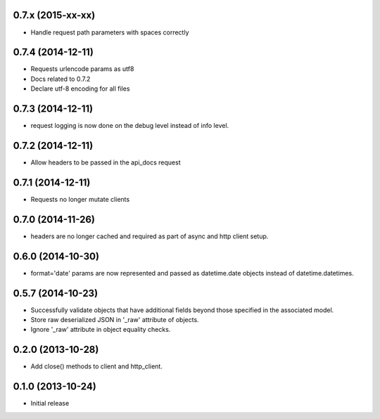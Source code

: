 0.7.x (2015-xx-xx)
------------------
- Handle request path parameters with spaces correctly

0.7.4 (2014-12-11)
------------------
- Requests urlencode params as utf8
- Docs related to 0.7.2
- Declare utf-8 encoding for all files

0.7.3 (2014-12-11)
------------------
- request logging is now done on the debug level instead of
  info level.

0.7.2 (2014-12-11)
------------------
- Allow headers to be passed in the api_docs request

0.7.1 (2014-12-11)
------------------
- Requests no longer mutate clients

0.7.0 (2014-11-26)
------------------
- headers are no longer cached and required as part of async and
  http client setup.

0.6.0 (2014-10-30)
------------------
- format='date' params are now represented and passed as
  datetime.date objects instead of datetime.datetimes.

0.5.7 (2014-10-23)
------------------
- Successfully validate objects that have additional fields beyond those
  specified in the associated model.
- Store raw deserialized JSON in '_raw' attribute of objects.
- Ignore '_raw' attribute in object equality checks.

0.2.0 (2013-10-28)
------------------
- Add close() methods to client and http_client.

0.1.0 (2013-10-24)
------------------

- Initial release

